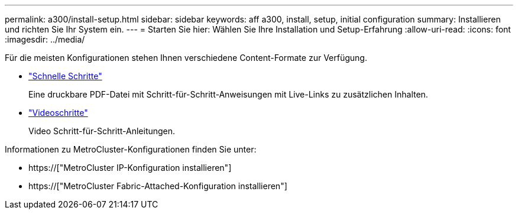 ---
permalink: a300/install-setup.html 
sidebar: sidebar 
keywords: aff a300, install, setup, initial configuration 
summary: Installieren und richten Sie Ihr System ein. 
---
= Starten Sie hier: Wählen Sie Ihre Installation und Setup-Erfahrung
:allow-uri-read: 
:icons: font
:imagesdir: ../media/


[role="lead"]
Für die meisten Konfigurationen stehen Ihnen verschiedene Content-Formate zur Verfügung.

* link:https://library.netapp.com/ecm/ecm_download_file/ECMLP2469722["Schnelle Schritte"]
+
Eine druckbare PDF-Datei mit Schritt-für-Schritt-Anweisungen mit Live-Links zu zusätzlichen Inhalten.

* link:https://youtu.be/WAE0afWhj1c["Videoschritte"]
+
Video Schritt-für-Schritt-Anleitungen.



Informationen zu MetroCluster-Konfigurationen finden Sie unter:

* https://["MetroCluster IP-Konfiguration installieren"]
* https://["MetroCluster Fabric-Attached-Konfiguration installieren"]

